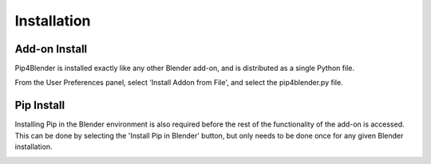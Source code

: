 .. _install:

Installation
============

Add-on Install
--------------

Pip4Blender is installed exactly like any other Blender add-on, and is distributed
as a single Python file.

From the User Preferences panel, select 'Install Addon from File', and select the
pip4blender.py file.

.. image:: _images/Install.png

Pip Install
-----------

Installing Pip in the Blender environment is also required before the rest of the
functionality of the add-on is accessed.  This can be done by selecting the
'Install Pip in Blender' button, but only needs to be done once for any given
Blender installation.

.. image:: _images/Install_Pip.png

